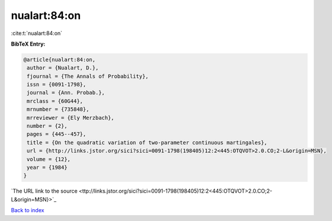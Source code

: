 nualart:84:on
=============

:cite:t:`nualart:84:on`

**BibTeX Entry:**

.. code-block:: bibtex

   @article{nualart:84:on,
    author = {Nualart, D.},
    fjournal = {The Annals of Probability},
    issn = {0091-1798},
    journal = {Ann. Probab.},
    mrclass = {60G44},
    mrnumber = {735848},
    mrreviewer = {Ely Merzbach},
    number = {2},
    pages = {445--457},
    title = {On the quadratic variation of two-parameter continuous martingales},
    url = {http://links.jstor.org/sici?sici=0091-1798(198405)12:2<445:OTQVOT>2.0.CO;2-L&origin=MSN},
    volume = {12},
    year = {1984}
   }
`The URL link to the source <ttp://links.jstor.org/sici?sici=0091-1798(198405)12:2<445:OTQVOT>2.0.CO;2-L&origin=MSN}>`_


`Back to index <../By-Cite-Keys.html>`_
